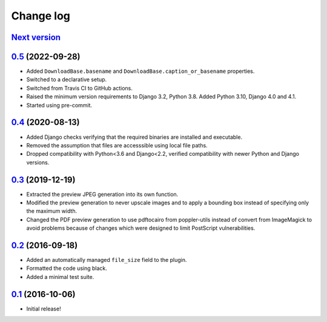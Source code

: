 ==========
Change log
==========

`Next version`_
~~~~~~~~~~~~~~~

.. _Next version: https://github.com/matthiask/feincms3-downloads/compare/0.5...main

`0.5`_ (2022-09-28)
~~~~~~~~~~~~~~~~~~~

.. _0.5: https://github.com/matthiask/feincms3-downloads/compare/0.4...0.5

- Added ``DownloadBase.basename`` and
  ``DownloadBase.caption_or_basename`` properties.
- Switched to a declarative setup.
- Switched from Travis CI to GitHub actions.
- Raised the minimum version requirements to Django 3.2, Python 3.8. Added
  Python 3.10, Django 4.0 and 4.1.
- Started using pre-commit.


`0.4`_ (2020-08-13)
~~~~~~~~~~~~~~~~~~~

- Added Django checks verifying that the required binaries are installed
  and executable.
- Removed the assumption that files are accesssible using local file
  paths.
- Dropped compatibility with Python<3.6 and Django<2.2, verified
  compatibility with newer Python and Django versions.


`0.3`_ (2019-12-19)
~~~~~~~~~~~~~~~~~~~

- Extracted the preview JPEG generation into its own function.
- Modified the preview generation to never upscale images and to apply a
  bounding box instead of specifying only the maximum width.
- Changed the PDF preview generation to use pdftocairo from
  poppler-utils instead of convert from ImageMagick to avoid problems
  because of changes which were designed to limit PostScript vulnerabilities.


`0.2`_ (2016-09-18)
~~~~~~~~~~~~~~~~~~~

- Added an automatically managed ``file_size`` field to the plugin.
- Formatted the code using black.
- Added a minimal test suite.


`0.1`_ (2016-10-06)
~~~~~~~~~~~~~~~~~~~

- Initial release!

.. _0.1: https://github.com/matthiask/feincms3-downloads/commit/69a9b98f3111
.. _0.2: https://github.com/matthiask/feincms3-downloads/compare/0.1...0.2
.. _0.3: https://github.com/matthiask/feincms3-downloads/compare/0.2...0.3
.. _0.4: https://github.com/matthiask/feincms3-downloads/compare/0.3...0.4
